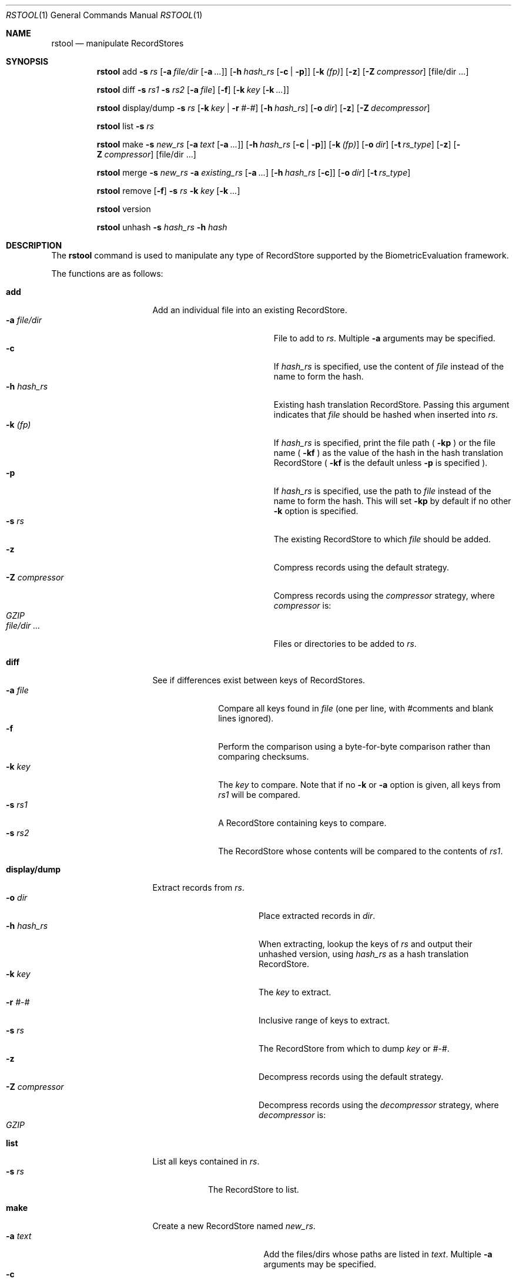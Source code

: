 .\"
.Dd March 30, 2011
.Dt RSTOOL 1
.Os "Mac OS X"
.Sh NAME
.Nm rstool
.Nd manipulate RecordStores
.\"
.Sh SYNOPSIS

\# "rstool add" usage
.Nm
add
.Fl s
.Ar rs
.Op Fl a Ar file/dir Op Fl a Ar ...
.Op Fl h Ar hash_rs Op Fl c | Fl p
.Op Fl k Ar (fp)
.Op Fl z
.Op Fl Z Ar compressor
.Op file/dir ...
.Pp

.Nm
diff
.Fl s
.Ar rs1
.Fl s
.Ar rs2
.Op Fl a Ar file
.Op Fl f
.Op Fl k Ar key Op Fl k Ar ...
.Pp
.Nm
display/dump
.Fl s
.Ar rs
.Op Fl k Ar key | Fl r Ar #-#
.Op Fl h Ar hash_rs
.Op Fl o Ar dir
.Op Fl z
.Op Fl Z Ar decompressor
.Pp
.\"
.Nm
list
.Fl s
.Ar rs
.Pp

\# "rstool make" example
.\"
.Nm
make
.Fl s
.Ar new_rs
.Op Fl a Ar text Op Fl a Ar ...
.Op Fl h Ar hash_rs Op Fl c | Fl p
.Op Fl k Ar (fp)
.Op Fl o Ar dir
.Op Fl t Ar rs_type
.Op Fl z
.Op Fl Z Ar compressor
.Op file/dir ...
.Pp

.\"
.Nm
merge
.Fl s
.Ar new_rs
.Fl a
.Ar existing_rs
.Op Fl a Ar ...
.Op Fl h Ar hash_rs Op Fl c
.Op Fl o Ar dir
.Op Fl t Ar rs_type
.Pp
.Nm
remove
.Op Fl f
.Fl s
.Ar rs
.Fl k
.Ar key
.Op Fl k Ar ...
.Pp
.Nm
version
.Pp
.\"
.Nm
unhash
.Fl s
.Ar hash_rs
.Fl h
.Ar hash
.\"
.Sh DESCRIPTION
The
.Nm
command is used to manipulate any type of RecordStore supported by the BiometricEvaluation framework.
.Pp
The functions are as follows:
.\"
.Bl -tag -indent -width "display/dump  "

\# "rstool add" details
.It Cm add
Add an individual file into an existing RecordStore.
.Bl -tag -compact -width "file/dir ...    "
.It Cm -a Fa file/dir
File to add to 
.Fa rs .
Multiple
.Cm -a
arguments may be specified.
.It Cm -c
If 
.Fa hash_rs
is specified, use the content of
.Fa file
instead of the name to form the hash.
.It Cm -h Fa hash_rs
Existing hash translation RecordStore.  Passing this argument indicates that
.Fa file
should be hashed when inserted into
.Fa rs .
.It Cm -k Fa (fp)
If
.Fa hash_rs
is specified, print the file path (
.Cm -kp 
) or the file name (
.Cm -kf 
) as the value of the hash in the hash translation RecordStore (
.Cm -kf
is the default unless
.Cm -p 
is specified ).
.It Cm -p
If 
.Fa hash_rs
is specified, use the path to
.Fa file
instead of the name to form the hash.  This will set 
.Cm -kp
by default if no other
.Cm -k
option is specified.
.It Cm -s Fa rs
The existing RecordStore to which 
.Fa file
should be added.
.It Cm -z
Compress records using the default strategy.
.It Cm -Z Fa compressor
Compress records using the
.Fa compressor
strategy, where
.Fa compressor
is:
.Bl -tag -compact
.It Fa GZIP
.El
.It Fa file/dir ...
Files or directories to be added to
.Fa rs .
.El

.It Cm diff
See if differences exist between keys of RecordStores.
.\"
.Bl -tag -compact -width "file    "
.It Cm -a Fa file
Compare all keys found in
.Fa file 
(one per line, with #comments and blank lines ignored).
.It Cm -f
Perform the comparison using a byte-for-byte comparison rather than comparing
checksums.
.It Cm -k Fa key
The
.Fa key
to compare.  Note that if no
.Cm -k
or
.Cm -a
option is given, all keys from
.Fa rs1
will be compared.
.It Cm -s Fa rs1
A RecordStore containing keys to compare.
.It Cm -s Fa rs2
The RecordStore whose contents will be compared to the contents of
.Fa rs1 .
.El

.It Cm display/dump
Extract records from 
.Fa rs .
.\"
.Bl -tag -compact -width "-Z compressor "
.It Cm -o Fa dir
Place extracted records in
.Fa dir .
.It Cm -h Fa hash_rs
When extracting, lookup the keys of
.Fa rs
and output their unhashed version, using
.Fa hash_rs
as a hash translation RecordStore.
.It Cm -k Fa key
The
.Fa key
to extract.
.It Cm -r Fa #-#
Inclusive range of keys to extract.
.It Cm -s Fa rs
The RecordStore from which to dump
.Fa key
or
.Fa #-# .
.It Cm -z
Decompress records using the default strategy.
.It Cm -Z Fa compressor
Decompress records using the
.Fa decompressor
strategy, where
.Fa decompressor
is:
.Bl -tag -compact
.It Fa GZIP
.El
.El

.It Cm list
List all keys contained in
.Fa rs .
.Bl -tag -compact -width "-s rs "
.It Cm -s Fa rs
The RecordStore to list.
.El

\# "rstool make" usage
.It Cm make
Create a new RecordStore named
.Fa new_rs .
.Bl -tag -compact -width "file/dir ...   "
.It Cm -a Fa text
Add the files/dirs whose paths are listed in
.Fa text .
Multiple 
.Cm -a
arguments may be specified.
.It Cm -c
If 
.Fa hash_rs
is specified, use the content of files added
instead of the name to form the hash.
.It Cm -h Fa hash_rs
Hash keys that will be added to 
.Fa new_rs
and create a hash translation RecordStore (of type
.Fa type )
at 
.Fa hash_rs 
that can be used with
.Cm unhash .
.It Cm -k Fa (fp)
If
.Fa hash_rs
is specified, print the file path (
.Cm -kp 
) or the file name (
.Cm -kf 
) as the value of the hash in the hash translation RecordStore (
.Cm -kf
is the default unless
.Cm -p 
is specified ).
.It Cm -o Fa dir
Place 
.Fa new_rs
(and 
.Fa hash_rs )
in
.Fa dir .
.It Cm -p
If 
.Fa hash_rs
is specified, use the path to
.Fa dir/text/file
instead of the name to form the hash.  This will set 
.Cm -kp
by default if no other
.Cm -k
option is specified.
.It Cm -s Fa new_rs
The RecordStore that will be created.
.It Cm -t Fa type
Create a
.Fa type
RecordStore, where type is:
.Bl -tag -compact
.It Fa Archive
.It Fa BerkeleyDB
(default)
.It Fa File
.El
.It Cm -z
Compress records using the default strategy.
.It Cm -Z Fa compressor
Compress records using the
.Fa compressor
strategy, where
.Fa compressor
is:
.Bl -tag -compact
.It Fa GZIP
.El
.It Fa file/dir ...
Files/dirs to initially add to
.Fa new_rs .
 
.El
.It Cm merge
Merge one or more existing RecordStores into 
.Fa new_rs .
.Bl -tag -width "-a existing_rs " -compact
.It Cm -a Fa existing_rs
Add all records within
.Fa existing_rs
to 
.Fa new_rs .
Multiple 
.Cm -a
arguments may be specified.
.It Cm -c
If 
.Fa hash_rs
is specified, use the content of the values in the existing RecordStores
instead of the name to form the hash.
.It Cm -h Fa hash_rs
Hash the keys in
.Fa existing_rs
and create a hash translation RecordStore
(of type
.Fa type )
at 
.Fa hash_rs
that can be used with
.Cm unhash
before merging into
.Fa new_rs .
.It Cm -o Fa dir
Place 
.Fa new_rs
(and 
.Fa hash_rs )
in
.Fa dir .
.It Cm -s Fa new_rs
The merge of all
.Cm -a
options.
.It Cm -t Fa type
Create a
.Fa type
RecordStore, where type is:
.Bl -tag -compact
.It Fa Archive
.It Fa BerkeleyDB
(default)
.It Fa File
.El
.El
.It Cm remove
Remove
.Fa key
from
.Fa rs .
.Bl -tag -compact -width "-k key "
.It Cm -f
Force removal, do not prompt.
.It Cm -k Fa key
The key to remove.  Multiple
.Cm -k
may be specified.
.It Cm -s Fa rs
The RecordStore from which to remove.
.El
.It Cm version
Display the version of
.Nm
and exit.
.It Cm unhash
Extract the original form of 
.Fa hash .
.Bl -tag -compact -width "-s hash_rs "
.It Cm -h Fa hash
The hash to unhash.
.It Cm -s Fa hash_rs
The hash translation RecordStore.
.El
.Sh EXAMPLES
.Bl -tag -width -indend
.It Li rstool merge -s 3B -a templates/3B-00001 -a templates/3B-00002
.Pp
Merge the RecordStores
.Em 3B-00001
and
.Em 3B-00002
into the new RecordStore
.Em 3B ,
that will be placed in the current working directory.
.Pp
.\"
.It Li rstool dump -s 3B -o exports
.Pp
Create a separate file for each record in 
.Em 3B
in the newly created directory
.Em exports .
.Pp
.\"
.It Li rstool list -s 3B > 3B_listing.txt
.Pp
Create a textfile named
.Em 3B_listing.txt
that contains the keys of all the records in
.Em 3B .
.Pp
.\"
.It Li rstool -s hash_translation_rs -h 26ab33fb2612fc4755479bf95736d53f
.Pp
Find the unhashed version of 
.Em 26ab33fb2612fc4755479bf95736d53f
using the 
.Em hash_translation_rs .
.Pp
.\"
.It Li rstool merge -s azla_new -a azla_db -t archive
.Pp
Convert
.Em azla_db
(a BerkeleyDB RecordStore) into an Archive RecordStore named
.Em azla_new .
.Pp
.\"
.It Li rstool make -s azla -a ~/images/azla/00001/ -a ~/images/azla/00002/
.Pp
Add the contents of the directories
.Em 00001
and
.Em 00002
into a newly formed RecordStore named
.Em azla .
.Pp
.El
.\"
.\"
.Sh VERSION
This man page is current for version 1.2 of
.Nm .
.Sh HISTORY
First released March 07, 2011 by NIST.
